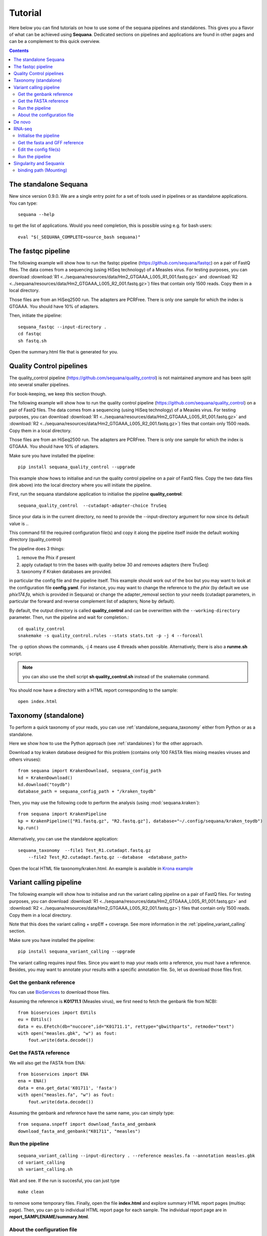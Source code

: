 .. _tutorial:

Tutorial
==========

Here below you can find tutorials on how to use some of the sequana pipelines
and standalones. This gives you a flavor of what can be achieved using
**Sequana**. Dedicated sections on pipelines and applications are found in other
pages and can be a complement to this quick overview. 

.. contents::
   :depth: 2


The standalone Sequana
----------------------

New since version 0.9.0. We are a single entry point for a set of tools used in
pipelines or as standalone applications. You can type::

    sequana --help 


to get the list of applications. Would you need completion, this is possible
using e.g. for bash users::

    eval "$(_SEQUANA_COMPLETE=source_bash sequana)"

The fastqc pipeline
--------------------

The following example will show how to run the fastqc pipeline 
(https://github.com/sequana/fastqc) on a pair of
FastQ files. The data comes from a sequencing (using HiSeq technology) of a
Measles virus. For testing purposes, you can download :download:`R1
<../sequana/resources/data/Hm2_GTGAAA_L005_R1_001.fastq.gz>` and
:download:`R2 <../sequana/resources/data/Hm2_GTGAAA_L005_R2_001.fastq.gz>`)
files that contain only 1500 reads. Copy them in a local directory.

Those files are from an HiSeq2500 run. The adapters are PCRFree. There is
only one sample for which the index is GTGAAA. You should have 10% of adapters.

Then, initiate the pipeline::

    sequana_fastqc --input-directory . 
    cd fastqc
    sh fastq.sh

Open the summary.html file that is generated for you.



Quality Control pipelines
--------------------------

The quality_control pipeline  (https://github.com/sequana/quality_control)
is not maintained anymore and has been split into several smaller pipelines.

For book-keeping, we keep this section though.


The following example will show how to run the quality control pipeline
(https://github.com/sequana/quality_control) on a pair of
FastQ files. The data comes from a sequencing (using HiSeq technology) of a
Measles virus. For testing purposes, you can download :download:`R1
<../sequana/resources/data/Hm2_GTGAAA_L005_R1_001.fastq.gz>` and
:download:`R2 <../sequana/resources/data/Hm2_GTGAAA_L005_R2_001.fastq.gz>`)
files that contain only 1500 reads. Copy them in a local directory.

Those files are from an HiSeq2500 run. The adapters are PCRFree. There is
only one sample for which the index is GTGAAA. You should have 10% of adapters.

Make sure you have installed the pipeline::

    pip install sequana_quality_control --upgrade

This example show hows to initialise and run the quality control
pipeline on a pair of FastQ files. Copy the two data files (link above) into the
local directory where you will initiate the pipeline.

First, run the sequana standalone application to initialise the pipeline
**quality_control**::

    sequana_quality_control  --cutadapt-adapter-choice TruSeq

Since your data is in the current directory, no need to provide the
--input-directory argument for now since its default value is *.*. 

This command fill the required configuration file(s) and copy it along the
pipeline itself inside the default working directory (quality_control)

The pipeline does 3 things:

1. remove the Phix if present
2. apply cutadapt to trim the bases with quality below 30 and removes adapters 
   (here TruSeq)
3. taxonomy if Kraken databases are provided.

in particular
the config file and the pipeline itself. This example should work out of
the box but you may want to look at the
configuration file **config.yaml**. For instance, you may want to change the
reference to the *phix* (by default we use *phix174.fa*, which is provided in
Sequana) or
change the adapter_removal section to your needs (cutadapt parameters, in
particular the forward and reverse complement list of adapters; None by
default).

By default, the output directory is called **quality_control** and can be overwritten
with the ``--working-directory`` parameter. Then, run the pipeline and wait for
completion.::

    cd quality_control
    snakemake -s quality_control.rules --stats stats.txt -p -j 4 --forceall

The -p option shows the commands, -j 4 means use 4 threads when possible.
Alternatively, there is also a **runme.sh** script.

.. note:: you can also use the shell script **sh quality_control.sh** instead of
   the snakemake command.

You should now have a directory with a HTML report corresponding to the sample::

    open index.html




Taxonomy (standalone)
----------------------

To perform a quick taxonomy of your reads, you can use :ref:`standalone_sequana_taxonomy`
either from Python or as a standalone.

Here we show how to use the Python approach (see :ref:`standalones`) for the
other approach.

Download a toy kraken database designed for this problem (contains only 100
FASTA files mixing measles viruses and others viruses)::


    from sequana import KrakenDownload, sequana_config_path
    kd = KrakenDownload()
    kd.download("toydb")
    database_path = sequana_config_path + "/kraken_toydb"

Then, you may use the following code to perform the analysis (using :mod:`sequana.kraken`)::

    from sequana import KrakenPipeline
    kp = KrakenPipeline(["R1.fastq.gz", "R2.fastq.gz"], database="~/.config/sequana/kraken_toydb")
    kp.run()

Alternatively, you can use the standalone application::

    sequana_taxonomy  --file1 Test_R1.cutadapt.fastq.gz
        --file2 Test_R2.cutadapt.fastq.gz --database  <database_path>



Open the local HTML file taxonomy/kraken.html. An example is available
in  `Krona example <_static/krona.html>`_


Variant calling pipeline
--------------------------

The following example will show how to initialise and run the variant calling
pipeline on a pair of FastQ files.
For testing purposes, you can download :download:`R1
<../sequana/resources/data/Hm2_GTGAAA_L005_R1_001.fastq.gz>` and
:download:`R2 <../sequana/resources/data/Hm2_GTGAAA_L005_R2_001.fastq.gz>`)
files that contain only 1500 reads. Copy them in a local directory.

Note that this does the variant calling + snpEff + coverage.
See more information in the :ref:`pipeline_variant_calling` section.

Make sure you have installed the pipeline::

    pip install sequana_variant_calling --upgrade

The variant calling requires input files. Since you want to map your reads onto
a reference, you must have a reference. Besides, you may want to annotate your
results with a specific annotation file. So, let us download those files first.

Get the genbank reference
~~~~~~~~~~~~~~~~~~~~~~~~~~~~~

You can use `BioServices <https://bioservices.readthedocs.io/en/master/>`_ to
download those files.


Assuming the reference is **K01711.1** (Measles virus), we first need to fetch
the genbank file from NCBI::

    from bioservices import EUtils
    eu = EUtils()
    data = eu.EFetch(db="nuccore",id="K01711.1", rettype="gbwithparts", retmode="text")
    with open("measles.gbk", "w") as fout:
        fout.write(data.decode())

Get the FASTA reference
~~~~~~~~~~~~~~~~~~~~~~~~~~~~~
We will also get the FASTA from ENA::

    from bioservices import ENA
    ena = ENA()
    data = ena.get_data('K01711', 'fasta')
    with open("measles.fa", "w") as fout:
        fout.write(data.decode())


Assuming the genbank and reference have the same name, you can simply
type::

    from sequana.snpeff import download_fasta_and_genbank
    download_fasta_and_genbank("K01711", "measles")

.. Get a snpEff config file and update it
   ~~~~~~~~~~~~~~~~~~~~~~~~~~~~~~~~~~~~~~~~~~~
   Then you need to initialise a config file for snpEff tool::
       from sequana import snpeff
       v = snpeff.SnpEff("measles.gbk")




Run the pipeline
~~~~~~~~~~~~~~~~~~~~


::

    sequana_variant_calling --input-directory . --reference measles.fa --annotation measles.gbk 
    cd variant_calling
    sh variant_calling.sh

Wait and see. If the run is succesful, you can just type ::

    make clean

to remove some temporary files. Finally, open the file **index.html** and
explore summary HTML report pages (multiqc page). Then, you can go to individual
HTML report page for each sample. The individual report page are in
**report_SAMPLENAME/summary.html**.

About the configuration file
~~~~~~~~~~~~~~~~~~~~~~~~~~~~

We strongly recommend to look at the configuration file **config.yaml** and to
check or change the parameters according to your needs. In principle, the
reference and annotation file have been set up for you when initiating the
pipeline. 

For example, you should see those lines at the top of the config file::

    annotation_file: measles.gbk
    reference_file: measles.fa

.. warning:: In the configuration file, in the mark_duplicates section,
    some output files are huge and requires temporary directory on cluster.

.. warning:: in the configuration file (coverage section), 
    you may need to decrease the window size for short genomes.


De novo
-------

The denovo_assembly pipeline can be initialised in the same way::

    sequana --pipeline denovo_assembly --input-directory . --working-directory denovo_test

Go to the **denovo_test** directory and edit the config file. 

.. warning:: this is very time and computationally expensive. The
   **digital_normalisation** section is one that controls the memory footprint.
   In particular, you can check change max-tablesize to a small value for
   test-purposes (set the value to 3e6)




RNA-seq
-------------------


See more information in the :ref:`pipeline_rnaseq` section.
The following example will show you how to initialise and run the RNAseq pipeline on a couple of FastQ files (in single-end mode).
The data comes from a sequencing (using HiSeq2500 technology) of a saccharomyces cerevisiae strain.
For testing purposes, you can download :download:`Fastq1
<../sequana/resources/data/WT_ATCACG_L001_R1_001.fastq.gz>` and
:download:`Fastq2 <../sequana/resources/data/KO_ATCACG_L001_R1_001.fastq.gz>`)
files that contain only 100,000 reads. Copy them in a local directory.


Initialise the pipeline
~~~~~~~~~~~~~~~~~~~~~~~~~~~~


Call **sequana** standalone as follows::

    sequana_rnaseq --working-directory EXAMPLE
        --adapter-fwd GATCGGAAGAGCACACGTCTGAACTCCAGTCA --adapter-rev GTGACTGGAGTTCAGACGTGTGCTCTTCCGATC

This command download the pipeline and its configuration file. The configuration
file is prefilled with adapter information and input data files found in the
input directory provided. You can change the configuration afterwards.

Go to the project directory and execute the script
::

    cd EXAMPLE
    sh rnaseq.sh


Get the fasta and GFF reference
~~~~~~~~~~~~~~~~~~~~~~~~~~~~~~~~


Assuming the reference is **Saccer3** (Saccharomyces cerevisiae), we first need to fetch
the fasta and the GFF files from SGD before to run the pipeline::

    mkdir Saccer3
    cd Saccer3
    wget http://hgdownload.cse.ucsc.edu/goldenPath/sacCer3/bigZips/chromFa.tar.gz
    tar -xvzf chromFa.tar.gz
    cat *.fa > Saccer3.fa
    wget http://downloads.yeastgenome.org/curation/chromosomal_feature/saccharomyces_cerevisiae.gff -O Saccer3.gff
    rm -f chr*
    cd ..

.. warning:: All files (fasta, GFF, GTF...) used in RNA-seq pipeline must have 
    the same prefix (Saccer3 in the example) and must be placed in a new directory, 
    named as the prefix or not.

.. warning:: For the counting step, the RNA-seq pipeline take only GFF files. GTF and SAF files will be integrated soon.

Edit the config file(s)
~~~~~~~~~~~~~~~~~~~~~~~~~~~~~~~~~~

Edit the config file **config.yaml** and fill the genome section::

    genome:
      do: yes
      genome_directory: Saccer3
      name: Saccer3 #path to index name
      fasta_file: Saccer3/Saccer3.fa
      gff_file: Saccer3/Saccer3.gff
      rRNA_file:
      rRNA_feature: "rRNA"


.. warning:: Note that fastq_screen is off by default. Indeed, Sequana does not provide 
   a fastq_screen database so far. Therefore, if you want to run fastq_screen, please 
   see the manual (https://www.bioinformatics.babraham.ac.uk/projects/fastq_screen/)
   and add the config file in the tool section.



An alternative is to use :ref:`sequanix`.


Run the pipeline
~~~~~~~~~~~~~~~~~~~~

On local::

    snakemake -s rnaseq.rules --stats stats.txt -p -j 12 --nolock

on SGE cluster::

    snakemake -s rnaseq.rules --stats stats.txt -p -j 12 --nolock --cluster-config cluster_config.json
    --cluster "qsub -l mem_total={cluster.ram} -pe thread {threads} -cwd -e logs -o logs -V -b y "

on slurm cluster ::

    sbatch snakemake -s rnaseq.rules --stats stats.txt -p -j 12 --nolock --cluster-config cluster_config.json
    --cluster "sbatch --mem={cluster.ram} --cpus-per-task={threads} "



Singularity and Sequanix
----------------------------

.. warning:: FOR LINUX USERS ONLY IF YOU WANT TO USE SEQUANIX. YOU CAN STILL USE
   THE SEQUANA STANDALONE

Here we will use a singularity container to run Sequanix and the quality pipeline to analyse
local data sets stored in your /home/user/data directory.

First, Install singularity (http://singularity.lbl.gov/). Check also the
:ref:`Installation` for information.

Second, download this specific container::

    singularity pull --name sequana.img shub://sequana/sequana

This is about 1.5Go of data. Once downloaded, you can play with the container in
**shell** or **exec** mode. 

**shell** mode means that you enter in the container where you have an
isolated environement. Because the isolated environment is protected, only the
directory from where you start singularity, and optional bound directories are
writable. So, if you want to read/write data in a specific directory, you must
use the -B option (see section bind path here below)::

    singularity shell -B /home/user/data/:/data sequana.img

Once in the container, you should see a prompt like this::

    Singularity: Invoking an interactive shell within container...
    Singularity sequana-sequana-release_0_5_2.img:~/Work/github/sequana/singularity>

Just move to the *data* directory::

    cd data

You should see your input files. You can now analyse your data following the
quality pipeline tutorial (top of the page), or use Sequanix::

    sequanix -i . -w analysis -p quality_tutorial

In **exec** mode, this is even simpler::

    singularity exec sequana.img sequanix

or with pre-filled parameters:: 

    sequanix -i . -w analysis -p quality_tutorial

A Sequanix window should appear. You can now follow the Sequanix tutorial
:ref:`sequanix`


binding path (Mounting)
~~~~~~~~~~~~~~~~~~~~~~~~~~

If you have data on a non standard path or want to mount a path so that the
container can see it, use the binding method (see also above). 

Imagine that your data on the host machine is located on /projets/1/data and
that the file to analyse is called virus.bed, you can use the sequana_coverage
tool as follows to analyse your data::

    singularity exec -B /projets/1/data/:/data sequana.simg sequana_coverage --input /data/virus.bed

Here we bind the /projects/1/data directory (host) on the /data directory
available in the container. Other directories available within the container are
/mounting and /scratch.








